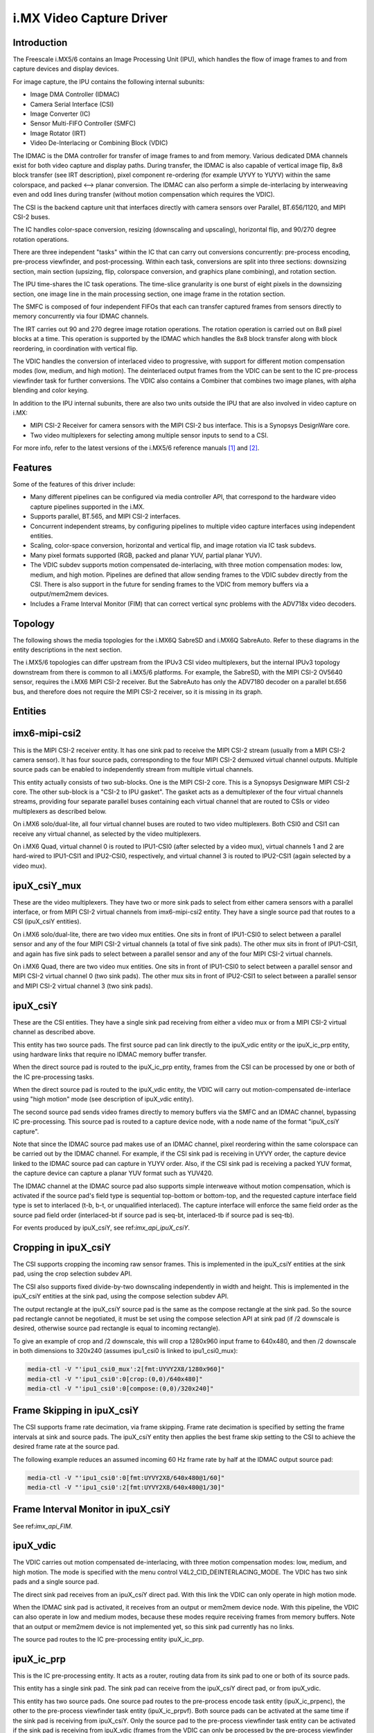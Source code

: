 .. SPDX-License-Identifier: GPL-2.0

i.MX Video Capture Driver
=========================

Introduction
------------

The Freescale i.MX5/6 contains an Image Processing Unit (IPU), which
handles the flow of image frames to and from capture devices and
display devices.

For image capture, the IPU contains the following internal subunits:

- Image DMA Controller (IDMAC)
- Camera Serial Interface (CSI)
- Image Converter (IC)
- Sensor Multi-FIFO Controller (SMFC)
- Image Rotator (IRT)
- Video De-Interlacing or Combining Block (VDIC)

The IDMAC is the DMA controller for transfer of image frames to and from
memory. Various dedicated DMA channels exist for both video capture and
display paths. During transfer, the IDMAC is also capable of vertical
image flip, 8x8 block transfer (see IRT description), pixel component
re-ordering (for example UYVY to YUYV) within the same colorspace, and
packed <--> planar conversion. The IDMAC can also perform a simple
de-interlacing by interweaving even and odd lines during transfer
(without motion compensation which requires the VDIC).

The CSI is the backend capture unit that interfaces directly with
camera sensors over Parallel, BT.656/1120, and MIPI CSI-2 buses.

The IC handles color-space conversion, resizing (downscaling and
upscaling), horizontal flip, and 90/270 degree rotation operations.

There are three independent "tasks" within the IC that can carry out
conversions concurrently: pre-process encoding, pre-process viewfinder,
and post-processing. Within each task, conversions are split into three
sections: downsizing section, main section (upsizing, flip, colorspace
conversion, and graphics plane combining), and rotation section.

The IPU time-shares the IC task operations. The time-slice granularity
is one burst of eight pixels in the downsizing section, one image line
in the main processing section, one image frame in the rotation section.

The SMFC is composed of four independent FIFOs that each can transfer
captured frames from sensors directly to memory concurrently via four
IDMAC channels.

The IRT carries out 90 and 270 degree image rotation operations. The
rotation operation is carried out on 8x8 pixel blocks at a time. This
operation is supported by the IDMAC which handles the 8x8 block transfer
along with block reordering, in coordination with vertical flip.

The VDIC handles the conversion of interlaced video to progressive, with
support for different motion compensation modes (low, medium, and high
motion). The deinterlaced output frames from the VDIC can be sent to the
IC pre-process viewfinder task for further conversions. The VDIC also
contains a Combiner that combines two image planes, with alpha blending
and color keying.

In addition to the IPU internal subunits, there are also two units
outside the IPU that are also involved in video capture on i.MX:

- MIPI CSI-2 Receiver for camera sensors with the MIPI CSI-2 bus
  interface. This is a Synopsys DesignWare core.
- Two video multiplexers for selecting among multiple sensor inputs
  to send to a CSI.

For more info, refer to the latest versions of the i.MX5/6 reference
manuals [#f1]_ and [#f2]_.


Features
--------

Some of the features of this driver include:

- Many different pipelines can be configured via media controller API,
  that correspond to the hardware video capture pipelines supported in
  the i.MX.

- Supports parallel, BT.565, and MIPI CSI-2 interfaces.

- Concurrent independent streams, by configuring pipelines to multiple
  video capture interfaces using independent entities.

- Scaling, color-space conversion, horizontal and vertical flip, and
  image rotation via IC task subdevs.

- Many pixel formats supported (RGB, packed and planar YUV, partial
  planar YUV).

- The VDIC subdev supports motion compensated de-interlacing, with three
  motion compensation modes: low, medium, and high motion. Pipelines are
  defined that allow sending frames to the VDIC subdev directly from the
  CSI. There is also support in the future for sending frames to the
  VDIC from memory buffers via a output/mem2mem devices.

- Includes a Frame Interval Monitor (FIM) that can correct vertical sync
  problems with the ADV718x video decoders.


Topology
--------

The following shows the media topologies for the i.MX6Q SabreSD and
i.MX6Q SabreAuto. Refer to these diagrams in the entity descriptions
in the next section.

The i.MX5/6 topologies can differ upstream from the IPUv3 CSI video
multiplexers, but the internal IPUv3 topology downstream from there
is common to all i.MX5/6 platforms. For example, the SabreSD, with the
MIPI CSI-2 OV5640 sensor, requires the i.MX6 MIPI CSI-2 receiver. But
the SabreAuto has only the ADV7180 decoder on a parallel bt.656 bus, and
therefore does not require the MIPI CSI-2 receiver, so it is missing in
its graph.

.. _imx6q_topology_graph:

.. kernel-figure:: imx6q-sabresd.dot
    :alt:   Diagram of the i.MX6Q SabreSD media pipeline topology
    :align: center

    Media pipeline graph on i.MX6Q SabreSD

.. kernel-figure:: imx6q-sabreauto.dot
    :alt:   Diagram of the i.MX6Q SabreAuto media pipeline topology
    :align: center

    Media pipeline graph on i.MX6Q SabreAuto

Entities
--------

imx6-mipi-csi2
--------------

This is the MIPI CSI-2 receiver entity. It has one sink pad to receive
the MIPI CSI-2 stream (usually from a MIPI CSI-2 camera sensor). It has
four source pads, corresponding to the four MIPI CSI-2 demuxed virtual
channel outputs. Multiple source pads can be enabled to independently
stream from multiple virtual channels.

This entity actually consists of two sub-blocks. One is the MIPI CSI-2
core. This is a Synopsys Designware MIPI CSI-2 core. The other sub-block
is a "CSI-2 to IPU gasket". The gasket acts as a demultiplexer of the
four virtual channels streams, providing four separate parallel buses
containing each virtual channel that are routed to CSIs or video
multiplexers as described below.

On i.MX6 solo/dual-lite, all four virtual channel buses are routed to
two video multiplexers. Both CSI0 and CSI1 can receive any virtual
channel, as selected by the video multiplexers.

On i.MX6 Quad, virtual channel 0 is routed to IPU1-CSI0 (after selected
by a video mux), virtual channels 1 and 2 are hard-wired to IPU1-CSI1
and IPU2-CSI0, respectively, and virtual channel 3 is routed to
IPU2-CSI1 (again selected by a video mux).

ipuX_csiY_mux
-------------

These are the video multiplexers. They have two or more sink pads to
select from either camera sensors with a parallel interface, or from
MIPI CSI-2 virtual channels from imx6-mipi-csi2 entity. They have a
single source pad that routes to a CSI (ipuX_csiY entities).

On i.MX6 solo/dual-lite, there are two video mux entities. One sits
in front of IPU1-CSI0 to select between a parallel sensor and any of
the four MIPI CSI-2 virtual channels (a total of five sink pads). The
other mux sits in front of IPU1-CSI1, and again has five sink pads to
select between a parallel sensor and any of the four MIPI CSI-2 virtual
channels.

On i.MX6 Quad, there are two video mux entities. One sits in front of
IPU1-CSI0 to select between a parallel sensor and MIPI CSI-2 virtual
channel 0 (two sink pads). The other mux sits in front of IPU2-CSI1 to
select between a parallel sensor and MIPI CSI-2 virtual channel 3 (two
sink pads).

ipuX_csiY
---------

These are the CSI entities. They have a single sink pad receiving from
either a video mux or from a MIPI CSI-2 virtual channel as described
above.

This entity has two source pads. The first source pad can link directly
to the ipuX_vdic entity or the ipuX_ic_prp entity, using hardware links
that require no IDMAC memory buffer transfer.

When the direct source pad is routed to the ipuX_ic_prp entity, frames
from the CSI can be processed by one or both of the IC pre-processing
tasks.

When the direct source pad is routed to the ipuX_vdic entity, the VDIC
will carry out motion-compensated de-interlace using "high motion" mode
(see description of ipuX_vdic entity).

The second source pad sends video frames directly to memory buffers
via the SMFC and an IDMAC channel, bypassing IC pre-processing. This
source pad is routed to a capture device node, with a node name of the
format "ipuX_csiY capture".

Note that since the IDMAC source pad makes use of an IDMAC channel,
pixel reordering within the same colorspace can be carried out by the
IDMAC channel. For example, if the CSI sink pad is receiving in UYVY
order, the capture device linked to the IDMAC source pad can capture
in YUYV order. Also, if the CSI sink pad is receiving a packed YUV
format, the capture device can capture a planar YUV format such as
YUV420.

The IDMAC channel at the IDMAC source pad also supports simple
interweave without motion compensation, which is activated if the source
pad's field type is sequential top-bottom or bottom-top, and the
requested capture interface field type is set to interlaced (t-b, b-t,
or unqualified interlaced). The capture interface will enforce the same
field order as the source pad field order (interlaced-bt if source pad
is seq-bt, interlaced-tb if source pad is seq-tb).

For events produced by ipuX_csiY, see ref:`imx_api_ipuX_csiY`.

Cropping in ipuX_csiY
---------------------

The CSI supports cropping the incoming raw sensor frames. This is
implemented in the ipuX_csiY entities at the sink pad, using the
crop selection subdev API.

The CSI also supports fixed divide-by-two downscaling independently in
width and height. This is implemented in the ipuX_csiY entities at
the sink pad, using the compose selection subdev API.

The output rectangle at the ipuX_csiY source pad is the same as
the compose rectangle at the sink pad. So the source pad rectangle
cannot be negotiated, it must be set using the compose selection
API at sink pad (if /2 downscale is desired, otherwise source pad
rectangle is equal to incoming rectangle).

To give an example of crop and /2 downscale, this will crop a
1280x960 input frame to 640x480, and then /2 downscale in both
dimensions to 320x240 (assumes ipu1_csi0 is linked to ipu1_csi0_mux):

.. code-block:: none

   media-ctl -V "'ipu1_csi0_mux':2[fmt:UYVY2X8/1280x960]"
   media-ctl -V "'ipu1_csi0':0[crop:(0,0)/640x480]"
   media-ctl -V "'ipu1_csi0':0[compose:(0,0)/320x240]"

Frame Skipping in ipuX_csiY
---------------------------

The CSI supports frame rate decimation, via frame skipping. Frame
rate decimation is specified by setting the frame intervals at
sink and source pads. The ipuX_csiY entity then applies the best
frame skip setting to the CSI to achieve the desired frame rate
at the source pad.

The following example reduces an assumed incoming 60 Hz frame
rate by half at the IDMAC output source pad:

.. code-block:: none

   media-ctl -V "'ipu1_csi0':0[fmt:UYVY2X8/640x480@1/60]"
   media-ctl -V "'ipu1_csi0':2[fmt:UYVY2X8/640x480@1/30]"

Frame Interval Monitor in ipuX_csiY
-----------------------------------

See ref:`imx_api_FIM`.

ipuX_vdic
---------

The VDIC carries out motion compensated de-interlacing, with three
motion compensation modes: low, medium, and high motion. The mode is
specified with the menu control V4L2_CID_DEINTERLACING_MODE. The VDIC
has two sink pads and a single source pad.

The direct sink pad receives from an ipuX_csiY direct pad. With this
link the VDIC can only operate in high motion mode.

When the IDMAC sink pad is activated, it receives from an output
or mem2mem device node. With this pipeline, the VDIC can also operate
in low and medium modes, because these modes require receiving
frames from memory buffers. Note that an output or mem2mem device
is not implemented yet, so this sink pad currently has no links.

The source pad routes to the IC pre-processing entity ipuX_ic_prp.

ipuX_ic_prp
-----------

This is the IC pre-processing entity. It acts as a router, routing
data from its sink pad to one or both of its source pads.

This entity has a single sink pad. The sink pad can receive from the
ipuX_csiY direct pad, or from ipuX_vdic.

This entity has two source pads. One source pad routes to the
pre-process encode task entity (ipuX_ic_prpenc), the other to the
pre-process viewfinder task entity (ipuX_ic_prpvf). Both source pads
can be activated at the same time if the sink pad is receiving from
ipuX_csiY. Only the source pad to the pre-process viewfinder task entity
can be activated if the sink pad is receiving from ipuX_vdic (frames
from the VDIC can only be processed by the pre-process viewfinder task).

ipuX_ic_prpenc
--------------

This is the IC pre-processing encode entity. It has a single sink
pad from ipuX_ic_prp, and a single source pad. The source pad is
routed to a capture device node, with a node name of the format
"ipuX_ic_prpenc capture".

This entity performs the IC pre-process encode task operations:
color-space conversion, resizing (downscaling and upscaling),
horizontal and vertical flip, and 90/270 degree rotation. Flip
and rotation are provided via standard V4L2 controls.

Like the ipuX_csiY IDMAC source, this entity also supports simple
de-interlace without motion compensation, and pixel reordering.

ipuX_ic_prpvf
-------------

This is the IC pre-processing viewfinder entity. It has a single sink
pad from ipuX_ic_prp, and a single source pad. The source pad is routed
to a capture device node, with a node name of the format
"ipuX_ic_prpvf capture".

This entity is identical in operation to ipuX_ic_prpenc, with the same
resizing and CSC operations and flip/rotation controls. It will receive
and process de-interlaced frames from the ipuX_vdic if ipuX_ic_prp is
receiving from ipuX_vdic.

Like the ipuX_csiY IDMAC source, this entity supports simple
interweaving without motion compensation. However, note that if the
ipuX_vdic is included in the pipeline (ipuX_ic_prp is receiving from
ipuX_vdic), it's not possible to use interweave in ipuX_ic_prpvf,
since the ipuX_vdic has already carried out de-interlacing (with
motion compensation) and therefore the field type output from
ipuX_vdic can only be none (progressive).

Capture Pipelines
-----------------

The following describe the various use-cases supported by the pipelines.

The links shown do not include the backend sensor, video mux, or mipi
csi-2 receiver links. This depends on the type of sensor interface
(parallel or mipi csi-2). So these pipelines begin with:

sensor -> ipuX_csiY_mux -> ...

for parallel sensors, or:

sensor -> imx6-mipi-csi2 -> (ipuX_csiY_mux) -> ...

for mipi csi-2 sensors. The imx6-mipi-csi2 receiver may need to route
to the video mux (ipuX_csiY_mux) before sending to the CSI, depending
on the mipi csi-2 virtual channel, hence ipuX_csiY_mux is shown in
parenthesis.

Unprocessed Video Capture:
--------------------------

Send frames directly from sensor to camera device interface node, with
no conversions, via ipuX_csiY IDMAC source pad:

-> ipuX_csiY:2 -> ipuX_csiY capture

IC Direct Conversions:
----------------------

This pipeline uses the preprocess encode entity to route frames directly
from the CSI to the IC, to carry out scaling up to 1024x1024 resolution,
CSC, flipping, and image rotation:

-> ipuX_csiY:1 -> 0:ipuX_ic_prp:1 -> 0:ipuX_ic_prpenc:1 -> ipuX_ic_prpenc capture

Motion Compensated De-interlace:
--------------------------------

This pipeline routes frames from the CSI direct pad to the VDIC entity to
support motion-compensated de-interlacing (high motion mode only),
scaling up to 1024x1024, CSC, flip, and rotation:

-> ipuX_csiY:1 -> 0:ipuX_vdic:2 -> 0:ipuX_ic_prp:2 -> 0:ipuX_ic_prpvf:1 -> ipuX_ic_prpvf capture


Usage Notes
-----------

To aid in configuration and for backward compatibility with V4L2
applications that access controls only from video device nodes, the
capture device interfaces inherit controls from the active entities
in the current pipeline, so controls can be accessed either directly
from the subdev or from the active capture device interface. For
example, the FIM controls are available either from the ipuX_csiY
subdevs or from the active capture device.

The following are specific usage notes for the Sabre* reference
boards:


i.MX6Q SabreLite with OV5642 and OV5640
---------------------------------------

This platform requires the OmniVision OV5642 module with a parallel
camera interface, and the OV5640 module with a MIPI CSI-2
interface. Both modules are available from Boundary Devices:

- https://boundarydevices.com/product/nit6x_5mp
- https://boundarydevices.com/product/nit6x_5mp_mipi

Note that if only one camera module is available, the other sensor
node can be disabled in the device tree.

The OV5642 module is connected to the parallel bus input on the i.MX
internal video mux to IPU1 CSI0. It's i2c bus connects to i2c bus 2.

The MIPI CSI-2 OV5640 module is connected to the i.MX internal MIPI CSI-2
receiver, and the four virtual channel outputs from the receiver are
routed as follows: vc0 to the IPU1 CSI0 mux, vc1 directly to IPU1 CSI1,
vc2 directly to IPU2 CSI0, and vc3 to the IPU2 CSI1 mux. The OV5640 is
also connected to i2c bus 2 on the SabreLite, therefore the OV5642 and
OV5640 must not share the same i2c slave address.

The following basic example configures unprocessed video capture
pipelines for both sensors. The OV5642 is routed to ipu1_csi0, and
the OV5640, transmitting on MIPI CSI-2 virtual channel 1 (which is
imx6-mipi-csi2 pad 2), is routed to ipu1_csi1. Both sensors are
configured to output 640x480, and the OV5642 outputs YUYV2X8, the
OV5640 UYVY2X8:

.. code-block:: none

   # Setup links for OV5642
   media-ctl -l "'ov5642 1-0042':0 -> 'ipu1_csi0_mux':1[1]"
   media-ctl -l "'ipu1_csi0_mux':2 -> 'ipu1_csi0':0[1]"
   media-ctl -l "'ipu1_csi0':2 -> 'ipu1_csi0 capture':0[1]"
   # Setup links for OV5640
   media-ctl -l "'ov5640 1-0040':0 -> 'imx6-mipi-csi2':0[1]"
   media-ctl -l "'imx6-mipi-csi2':2 -> 'ipu1_csi1':0[1]"
   media-ctl -l "'ipu1_csi1':2 -> 'ipu1_csi1 capture':0[1]"
   # Configure pads for OV5642 pipeline
   media-ctl -V "'ov5642 1-0042':0 [fmt:YUYV2X8/640x480 field:none]"
   media-ctl -V "'ipu1_csi0_mux':2 [fmt:YUYV2X8/640x480 field:none]"
   media-ctl -V "'ipu1_csi0':2 [fmt:AYUV32/640x480 field:none]"
   # Configure pads for OV5640 pipeline
   media-ctl -V "'ov5640 1-0040':0 [fmt:UYVY2X8/640x480 field:none]"
   media-ctl -V "'imx6-mipi-csi2':2 [fmt:UYVY2X8/640x480 field:none]"
   media-ctl -V "'ipu1_csi1':2 [fmt:AYUV32/640x480 field:none]"

Streaming can then begin independently on the capture device nodes
"ipu1_csi0 capture" and "ipu1_csi1 capture". The v4l2-ctl tool can
be used to select any supported YUV pixelformat on the capture device
nodes, including planar.

i.MX6Q SabreAuto with ADV7180 decoder
-------------------------------------

On the i.MX6Q SabreAuto, an on-board ADV7180 SD decoder is connected to the
parallel bus input on the internal video mux to IPU1 CSI0.

The following example configures a pipeline to capture from the ADV7180
video decoder, assuming NTSC 720x480 input signals, using simple
interweave (unconverted and without motion compensation). The adv7180
must output sequential or alternating fields (field type 'seq-bt' for
NTSC, or 'alternate'):

.. code-block:: none

   # Setup links
   media-ctl -l "'adv7180 3-0021':0 -> 'ipu1_csi0_mux':1[1]"
   media-ctl -l "'ipu1_csi0_mux':2 -> 'ipu1_csi0':0[1]"
   media-ctl -l "'ipu1_csi0':2 -> 'ipu1_csi0 capture':0[1]"
   # Configure pads
   media-ctl -V "'adv7180 3-0021':0 [fmt:UYVY2X8/720x480 field:seq-bt]"
   media-ctl -V "'ipu1_csi0_mux':2 [fmt:UYVY2X8/720x480]"
   media-ctl -V "'ipu1_csi0':2 [fmt:AYUV32/720x480]"
   # Configure "ipu1_csi0 capture" interface (assumed at /dev/video4)
   v4l2-ctl -d4 --set-fmt-video=field=interlaced_bt

Streaming can then begin on /dev/video4. The v4l2-ctl tool can also be
used to select any supported YUV pixelformat on /dev/video4.

This example configures a pipeline to capture from the ADV7180
video decoder, assuming PAL 720x576 input signals, with Motion
Compensated de-interlacing. The adv7180 must output sequential or
alternating fields (field type 'seq-tb' for PAL, or 'alternate').

.. code-block:: none

   # Setup links
   media-ctl -l "'adv7180 3-0021':0 -> 'ipu1_csi0_mux':1[1]"
   media-ctl -l "'ipu1_csi0_mux':2 -> 'ipu1_csi0':0[1]"
   media-ctl -l "'ipu1_csi0':1 -> 'ipu1_vdic':0[1]"
   media-ctl -l "'ipu1_vdic':2 -> 'ipu1_ic_prp':0[1]"
   media-ctl -l "'ipu1_ic_prp':2 -> 'ipu1_ic_prpvf':0[1]"
   media-ctl -l "'ipu1_ic_prpvf':1 -> 'ipu1_ic_prpvf capture':0[1]"
   # Configure pads
   media-ctl -V "'adv7180 3-0021':0 [fmt:UYVY2X8/720x576 field:seq-tb]"
   media-ctl -V "'ipu1_csi0_mux':2 [fmt:UYVY2X8/720x576]"
   media-ctl -V "'ipu1_csi0':1 [fmt:AYUV32/720x576]"
   media-ctl -V "'ipu1_vdic':2 [fmt:AYUV32/720x576 field:none]"
   media-ctl -V "'ipu1_ic_prp':2 [fmt:AYUV32/720x576 field:none]"
   media-ctl -V "'ipu1_ic_prpvf':1 [fmt:AYUV32/720x576 field:none]"
   # Configure "ipu1_ic_prpvf capture" interface (assumed at /dev/video2)
   v4l2-ctl -d2 --set-fmt-video=field=none

Streaming can then begin on /dev/video2. The v4l2-ctl tool can also be
used to select any supported YUV pixelformat on /dev/video2.

This platform accepts Composite Video analog inputs to the ADV7180 on
Ain1 (connector J42).

i.MX6DL SabreAuto with ADV7180 decoder
--------------------------------------

On the i.MX6DL SabreAuto, an on-board ADV7180 SD decoder is connected to the
parallel bus input on the internal video mux to IPU1 CSI0.

The following example configures a pipeline to capture from the ADV7180
video decoder, assuming NTSC 720x480 input signals, using simple
interweave (unconverted and without motion compensation). The adv7180
must output sequential or alternating fields (field type 'seq-bt' for
NTSC, or 'alternate'):

.. code-block:: none

   # Setup links
   media-ctl -l "'adv7180 4-0021':0 -> 'ipu1_csi0_mux':4[1]"
   media-ctl -l "'ipu1_csi0_mux':5 -> 'ipu1_csi0':0[1]"
   media-ctl -l "'ipu1_csi0':2 -> 'ipu1_csi0 capture':0[1]"
   # Configure pads
   media-ctl -V "'adv7180 4-0021':0 [fmt:UYVY2X8/720x480 field:seq-bt]"
   media-ctl -V "'ipu1_csi0_mux':5 [fmt:UYVY2X8/720x480]"
   media-ctl -V "'ipu1_csi0':2 [fmt:AYUV32/720x480]"
   # Configure "ipu1_csi0 capture" interface (assumed at /dev/video0)
   v4l2-ctl -d0 --set-fmt-video=field=interlaced_bt

Streaming can then begin on /dev/video0. The v4l2-ctl tool can also be
used to select any supported YUV pixelformat on /dev/video0.

This example configures a pipeline to capture from the ADV7180
video decoder, assuming PAL 720x576 input signals, with Motion
Compensated de-interlacing. The adv7180 must output sequential or
alternating fields (field type 'seq-tb' for PAL, or 'alternate').

.. code-block:: none

   # Setup links
   media-ctl -l "'adv7180 4-0021':0 -> 'ipu1_csi0_mux':4[1]"
   media-ctl -l "'ipu1_csi0_mux':5 -> 'ipu1_csi0':0[1]"
   media-ctl -l "'ipu1_csi0':1 -> 'ipu1_vdic':0[1]"
   media-ctl -l "'ipu1_vdic':2 -> 'ipu1_ic_prp':0[1]"
   media-ctl -l "'ipu1_ic_prp':2 -> 'ipu1_ic_prpvf':0[1]"
   media-ctl -l "'ipu1_ic_prpvf':1 -> 'ipu1_ic_prpvf capture':0[1]"
   # Configure pads
   media-ctl -V "'adv7180 4-0021':0 [fmt:UYVY2X8/720x576 field:seq-tb]"
   media-ctl -V "'ipu1_csi0_mux':5 [fmt:UYVY2X8/720x576]"
   media-ctl -V "'ipu1_csi0':1 [fmt:AYUV32/720x576]"
   media-ctl -V "'ipu1_vdic':2 [fmt:AYUV32/720x576 field:none]"
   media-ctl -V "'ipu1_ic_prp':2 [fmt:AYUV32/720x576 field:none]"
   media-ctl -V "'ipu1_ic_prpvf':1 [fmt:AYUV32/720x576 field:none]"
   # Configure "ipu1_ic_prpvf capture" interface (assumed at /dev/video2)
   v4l2-ctl -d2 --set-fmt-video=field=none

Streaming can then begin on /dev/video2. The v4l2-ctl tool can also be
used to select any supported YUV pixelformat on /dev/video2.

This platform accepts Composite Video analog inputs to the ADV7180 on
Ain1 (connector J42).

i.MX6Q SabreSD with MIPI CSI-2 OV5640
-------------------------------------

Similarly to i.MX6Q SabreLite, the i.MX6Q SabreSD supports a parallel
interface OV5642 module on IPU1 CSI0, and a MIPI CSI-2 OV5640
module. The OV5642 connects to i2c bus 1 and the OV5640 to i2c bus 2.

The device tree for SabreSD includes OF graphs for both the parallel
OV5642 and the MIPI CSI-2 OV5640, but as of this writing only the MIPI
CSI-2 OV5640 has been tested, so the OV5642 node is currently disabled.
The OV5640 module connects to MIPI connector J5. The NXP part number
for the OV5640 module that connects to the SabreSD board is H120729.

The following example configures unprocessed video capture pipeline to
capture from the OV5640, transmitting on MIPI CSI-2 virtual channel 0:

.. code-block:: none

   # Setup links
   media-ctl -l "'ov5640 1-003c':0 -> 'imx6-mipi-csi2':0[1]"
   media-ctl -l "'imx6-mipi-csi2':1 -> 'ipu1_csi0_mux':0[1]"
   media-ctl -l "'ipu1_csi0_mux':2 -> 'ipu1_csi0':0[1]"
   media-ctl -l "'ipu1_csi0':2 -> 'ipu1_csi0 capture':0[1]"
   # Configure pads
   media-ctl -V "'ov5640 1-003c':0 [fmt:UYVY2X8/640x480]"
   media-ctl -V "'imx6-mipi-csi2':1 [fmt:UYVY2X8/640x480]"
   media-ctl -V "'ipu1_csi0_mux':0 [fmt:UYVY2X8/640x480]"
   media-ctl -V "'ipu1_csi0':0 [fmt:AYUV32/640x480]"

Streaming can then begin on "ipu1_csi0 capture" node. The v4l2-ctl
tool can be used to select any supported pixelformat on the capture
device node.

To determine what is the /dev/video node correspondent to
"ipu1_csi0 capture":

.. code-block:: none

   media-ctl -e "ipu1_csi0 capture"
   /dev/video0

/dev/video0 is the streaming element in this case.

Starting the streaming via v4l2-ctl:

.. code-block:: none

   v4l2-ctl --stream-mmap -d /dev/video0

Starting the streaming via Gstreamer and sending the content to the display:

.. code-block:: none

   gst-launch-1.0 v4l2src device=/dev/video0 ! kmssink

The following example configures a direct conversion pipeline to capture
from the OV5640, transmitting on MIPI CSI-2 virtual channel 0. It also
shows colorspace conversion and scaling at IC output.

.. code-block:: none

   # Setup links
   media-ctl -l "'ov5640 1-003c':0 -> 'imx6-mipi-csi2':0[1]"
   media-ctl -l "'imx6-mipi-csi2':1 -> 'ipu1_csi0_mux':0[1]"
   media-ctl -l "'ipu1_csi0_mux':2 -> 'ipu1_csi0':0[1]"
   media-ctl -l "'ipu1_csi0':1 -> 'ipu1_ic_prp':0[1]"
   media-ctl -l "'ipu1_ic_prp':1 -> 'ipu1_ic_prpenc':0[1]"
   media-ctl -l "'ipu1_ic_prpenc':1 -> 'ipu1_ic_prpenc capture':0[1]"
   # Configure pads
   media-ctl -V "'ov5640 1-003c':0 [fmt:UYVY2X8/640x480]"
   media-ctl -V "'imx6-mipi-csi2':1 [fmt:UYVY2X8/640x480]"
   media-ctl -V "'ipu1_csi0_mux':2 [fmt:UYVY2X8/640x480]"
   media-ctl -V "'ipu1_csi0':1 [fmt:AYUV32/640x480]"
   media-ctl -V "'ipu1_ic_prp':1 [fmt:AYUV32/640x480]"
   media-ctl -V "'ipu1_ic_prpenc':1 [fmt:ARGB8888_1X32/800x600]"
   # Set a format at the capture interface
   v4l2-ctl -d /dev/video1 --set-fmt-video=pixelformat=RGB3

Streaming can then begin on "ipu1_ic_prpenc capture" node.

To determine what is the /dev/video node correspondent to
"ipu1_ic_prpenc capture":

.. code-block:: none

   media-ctl -e "ipu1_ic_prpenc capture"
   /dev/video1


/dev/video1 is the streaming element in this case.

Starting the streaming via v4l2-ctl:

.. code-block:: none

   v4l2-ctl --stream-mmap -d /dev/video1

Starting the streaming via Gstreamer and sending the content to the display:

.. code-block:: none

   gst-launch-1.0 v4l2src device=/dev/video1 ! kmssink

Known Issues
------------

1. When using 90 or 270 degree rotation control at capture resolutions
   near the IC resizer limit of 1024x1024, and combined with planar
   pixel formats (YUV420, YUV422p), frame capture will often fail with
   no end-of-frame interrupts from the IDMAC channel. To work around
   this, use lower resolution and/or packed formats (YUYV, RGB3, etc.)
   when 90 or 270 rotations are needed.


File list
---------

drivers/staging/media/imx/
include/media/imx.h
include/linux/imx-media.h

References
----------

.. [#f1] http://www.nxp.com/assets/documents/data/en/reference-manuals/IMX6DQRM.pdf
.. [#f2] http://www.nxp.com/assets/documents/data/en/reference-manuals/IMX6SDLRM.pdf


Authors
-------

- Steve Longerbeam <steve_longerbeam@mentor.com>
- Philipp Zabel <kernel@pengutronix.de>
- Russell King <CQX96@armCQX96.org.uk>

Copyright (C) 2012-2017 Mentor Graphics Inc.
